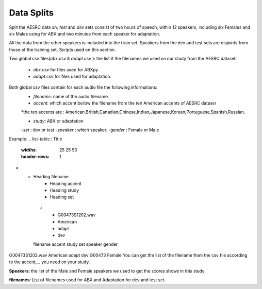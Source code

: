 **Data Splits**
===============
Split the AESRC data on; *test* and *dev* sets consist of two hours of speech, within 12 speakers, including six Females and six Males using for ABX and 
two minutes from each speaker for adaptation. 

All the data from the other speakers is included into the train set. Speakers from the dev and test sets are disjoints from those of the training set. Scripts used on this section.

Two global csv files(*abx.csv* & *adapt.csv* ):
the list if the filenames we used on our study from the AESRC dataset:

    - *abx.csv* for files used for ABXpy.
    - *adapt.csv* for files used for adaptation.
Both global csv files contain for each audio file the following informations:
    - *filename*: name of the audio filename.
    - *accent*: which accent bellow the filename from the ten American accents of AESRC dataser
    *the ten accents are : American,British,Canadian,Chinese,Indian,Japanese,Korean,Portuguese,Spanish,Russian.

    - *study*: ABX or adaptation
    -*set* : dev or test
    -*speaker* : which speaker.
    -*gender* : Female or Male
Example:
.. list-table:: Title
   :widths: 25 25 50
   :header-rows: 1
* - Heading filename 
     - Heading accent
     - Heading study
     - Heading set
     
   * - G00473S1202.wav
     - American
     - adapt
     - dev
  
   filename        accent    study   set   speaker  gender
G00473S1202.wav   American   adapt   dev   G00473   Female
You can get the list of the filename from the csv file according to the accent,... you need on your study.


**Speakers**:
the list of the Male and Female speakers we used to get the scores shows in this study 

**filenames**:
List of filenames used for ABX and Adaptation for dev and test set.
